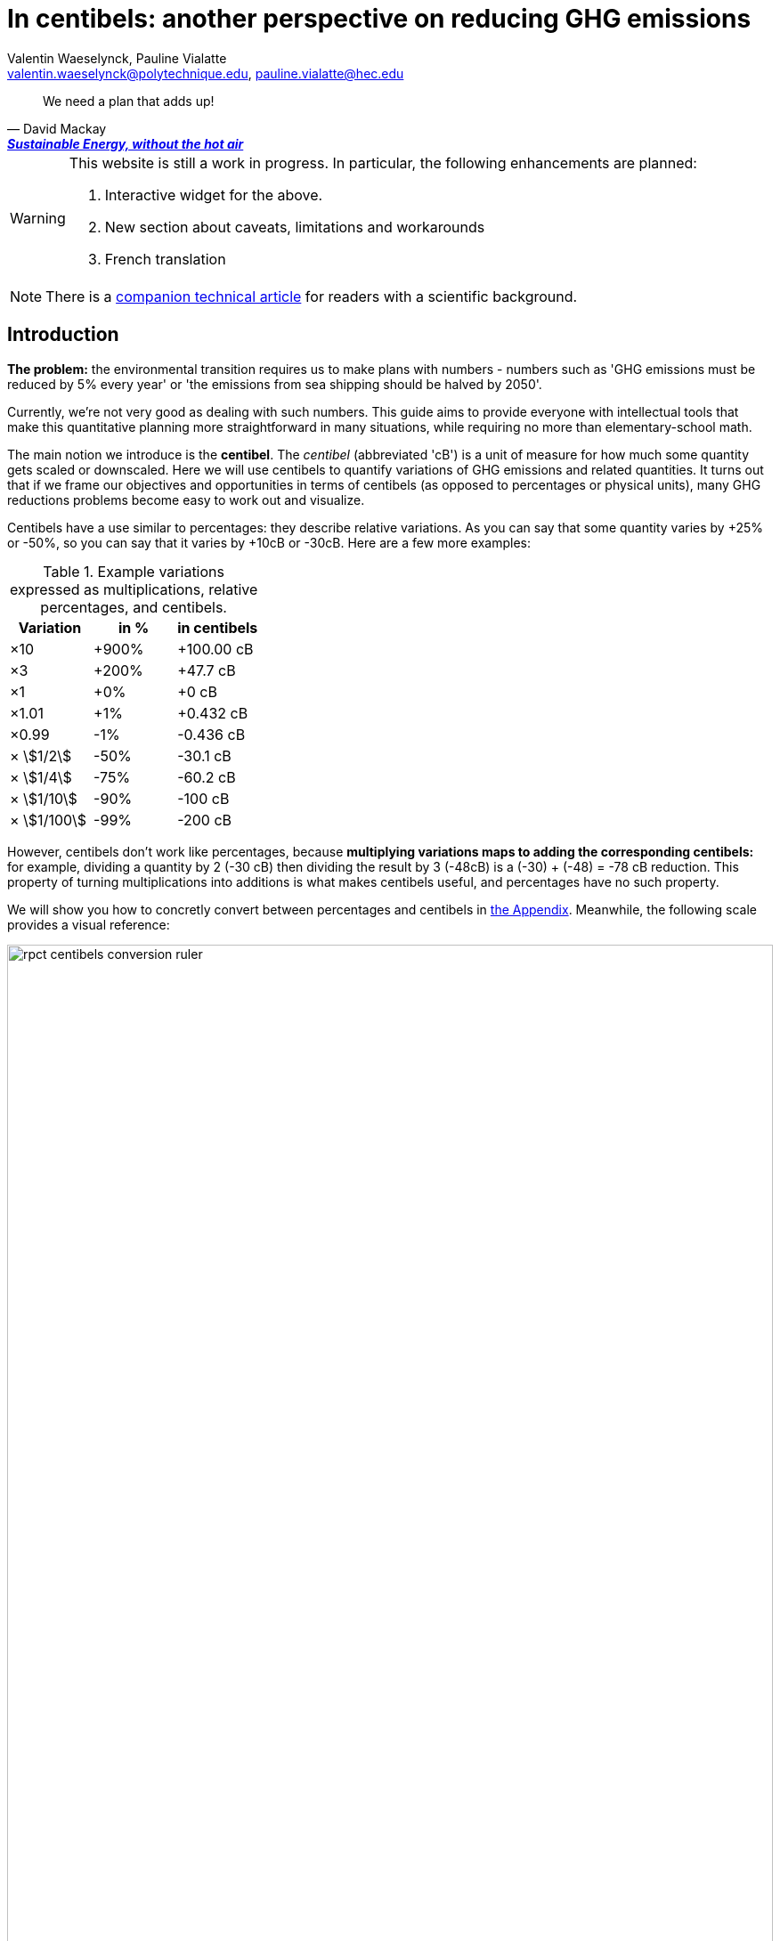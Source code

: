 :author: Valentin Waeselynck, Pauline Vialatte
:email: valentin.waeselynck@polytechnique.edu, pauline.vialatte@hec.edu
:man-linkstyle: blue R <>
:mansource: Asciidoctor
:manversion: 1.0
:manmanual: Asciidoctor
:icons: font
:imagesdir: ./img
:stem:
= In centibels: another perspective on reducing GHG emissions =

[quote,'David Mackay', 'https://www.withouthotair.com/[*Sustainable Energy, without the hot air*]']
____
We need a plan that adds up!
____

[WARNING]
====
This website is still a work in progress. In particular, the following enhancements are planned:

1. Interactive widget for the above.
1. New section about caveats, limitations and workarounds
1. French translation

====

[NOTE]
====
There is a link:centibels-logarithmic-representations-for-the-carbon-transition.html[companion technical article] for readers with a scientific background.
====


== Introduction

*The problem:* the environmental transition requires us to make plans with numbers - numbers such as 'GHG emissions must be reduced by 5% every year' or 'the emissions from sea shipping should be halved by 2050'.

Currently, we're not very good as dealing with such numbers. This guide aims to provide everyone with intellectual tools that make this quantitative planning more straightforward in many situations, while requiring no more than elementary-school math.

The main notion we introduce is the *centibel*. The _centibel_ (abbreviated 'cB') is a unit of measure for how much some quantity gets scaled or downscaled. Here we will use centibels to quantify variations of GHG emissions and related quantities. It turns out that if we frame our objectives and opportunities in terms of centibels (as opposed to percentages or physical units), many GHG reductions problems become easy to work out and visualize.

Centibels have a use similar to percentages: they describe relative variations. As you can say that some quantity varies by +25% or -50%, so you can say that it varies by +10cB or -30cB. Here are a few more examples:

.Example variations expressed as multiplications, relative percentages, and centibels.
[cols=3*, options="header"]
|===
|Variation
|in %
|in centibels


|×10
|+900%
|+100.00 cB

|×3
|+200%
|+47.7 cB

|×1
|+0%
|+0 cB

|×1.01
|+1%
|+0.432 cB

|×0.99
|-1%
|-0.436 cB

|× asciimath:[1/2]
|-50%
|-30.1 cB

|× asciimath:[1/4]
|-75%
|-60.2 cB

|× asciimath:[1/10]
|-90%
|-100 cB

|× asciimath:[1/100]
|-99%
|-200 cB

|===


However, centibels don't work like percentages, because *multiplying variations maps to adding the corresponding centibels:* for example, dividing a quantity by 2 (-30 cB) then dividing the result by 3 (-48cB) is a (-30) + (-48) = -78 cB reduction. This property of turning multiplications into additions is what makes centibels useful, and percentages have no such property.


We will show you how to concretly convert between percentages and centibels in <<converting-to-from-centibels, the Appendix>>. Meanwhile, the following scale provides a visual reference:

image::rpct-centibels-conversion-ruler.svg[width=100%]

In addition, here are a few more useful reference points:

[TIP]
====
**RULES OF THUMB**

* **+30 cB** corresponds to a **multiplication by 2** (+100%)
* **-30 cB** corresponds to a **division by 2** (-50%)
* **-48 cB** corresponds to a **division by 3** (-66%)
* **-60 cB** corresponds to a **division by 4** (-75%)
* **-70 cB** corresponds to a **division by 5** (-80%)
* **-100 cB** corresponds to a **division by 10** (-90%)

====

A small amount of practice makes it much easier to convert between centibels and other representations; however, even that is not always needed. As we'll see, centibels can sometimes be used fruitfully without ever converting them to percentages or physical units, by expressing in the first place the inputs and outputs of the problem at hand in centibels, and letting intuition handle them as it would any other quantity.


== Problem: compounded reductions are misrepresented

FIXME


As an example, suppose that you're a regular meat eater, and want to reduce the GHG footprint of your diet footnote:[For more on food-related GHG emissions, see https://ourworldindata.org/environmental-impacts-of-food#co2-and-greenhouse-gas-emissions]. As is the case for many people, you realize that consuming beef accounts for most of that footprint, and so decide to reduce these beef-related GHG-emissions by a factor of 10 (therefore, a reduction of -90%, or equivalently -100 cB).

To achieve this objective, you have a spectrum of strategies:

. **sobriety approach:** eating meat 10 times less frequently;
. **efficiency approach:** replacing beef with meat that is 10 times less carbon-intensive, such as poultry or pork;
. a mix of the above 2 approaches.

With that in mind, the following chart displays several diet plans for reducing beef-related GHG emissions:

image::beef-diet-plans-bar-chart.svg[width=100%]

Note that the above chart is only possible _because_ we are framing the problem in centibels.

**_Efficiency or sobriety?_**

What must we do to reduce the climate footprint of meat? Should we produce it differently, or should we just eat less of it?

While environmental questions are often framed in such binary terms, the above figure shows us that there is in fact a continuum of possible responses, and gives us more precise answers than a vague _"well, we should do both"_.

[TIP]
====
**KEY TAKEWAY**

When emissions are decomposed into several factors, centibels measure emission reductions evenly across all factors.
====

Another common problem is that impressive progress in carbon efficiency can drive us to forget how much of the work must still be done by sobriety. In our example, replacing half of beef by poultry feels significant, but attaining our objective still requires eating meat 5 times less frequently footnote:[granted, the issue is exacerbated by the fact that our objective is an ambitious reduction by 10; unfortunately, such ambitious objectives are often required for the carbon transition.]. By using centibels, the above figure makes this reality obvious.


[TIP]
====
**KEY TAKEWAY**

Centibels make it easier to plan emissions reductions as a measured combination of efficiency gains and sobriety, rather than an unrealistic binary choice between efficiency and sobriety.

In particular, using centibels tends to reveal the following challenge: _even highly-impressive enhancements in efficiency can leave significant work to sobriety._

====


=== Diminishing returns

Continuing with our meat emissions example, suppose that you decide to reduce your meat consumption from 10 meat meals per week to only 1. You do so gradually, reducing at each month by 1 meat meal/week:

.An example diet schedule for reducing GHG emissions from meat consumption
[cols=3*, options="header"]
|===

|Month
|Meat meals per week
|Reduction from initial consumption

|January
|10
|-0%

|February
|9
|-10%

|March
|8
|-20%

|...
|...
|...

|September
|2
|-80%

|October
|1
|-90%

|November
|1
|-90%


|===

The September→October transition prevents exactly the same GHG emissions as the January→February transition: those of 1 meat meal per week, that is 10% of the initial emissions level.

Yet there is a sense in which the September→October transition is much harder than the January→February transition, because the former is a much more drastic reduction in the frequency of meat meals:

.Diminishing returns: reduction steps that have the same impact may have a different cost
[cols=4*, options="header"]
|===

|Transition
|from
|to
|gives up on

|January → February
|-0%
|-10%
|**1 in 10** meat meals

|September → October
|-80%
|-90%
|**1 in 2** meat meals


|===

In other words, in a -90% reduction trajectory, **eliminating the first 10% of emissions is usually much easier than eliminiting the last 10%.** This applies to a broad spectrum domains, especially when the reductions consist of improving the efficiency of some process. Centibels are effective at making obvious such differences in relative variations:

.When reducing emissions, the first 10% of progress are usually much less expensive than the last. Centibels naturally account for this reality.
image::cb-rcpt-jumps.svg[width=100%]


== Application: decomposing the reduction effort across factors

When GHG emission result from several compounded factors, using centibels makes it straightforward to reason about reducing them. This is illustrated in the following section by considering emissions from cement production.

=== Example: reducing emissions from cement

Assume that we want to reduce the CO₂ emissions from producing cement for construction : for example, we might aim to divide these emissions by 10 (-90%) on the long term, which corresponds exactly to a -100 cB target.

To model cement-production GHG emissions, we decompose them into the following factors:

1. **CO₂ intensity:** how much CO₂ is emitted from producing a ton of cement. (in tCO₂eq/t)
  - _**Influenced by:** production technology._
1. **Construction density:** how much cement we use per building area (in t/m²).
  - _**Influenced by:** architectural design._
1. **Usage:** how much we build (in m²).
  - _**Influenced by:** housing policies, lifestyle choices._

To be more explicit: in this model, CO₂ emissions are given by the following formula:

[latexmath]
++++
\text{CO₂ emissions} = \text{CO₂ intensity} \times \text{Construction density} \times \text{Usage}
++++

When using centibels, the above equation turns in to the 'budget problem' of splitting the -100cB reduction across our 3 factors. The following chart provides an example:

[#cement-economy-centibels]
.How various reduction actions might be combined to lower CO₂ emissions from cement (numbers chosen arbitrarily).
image::cement-economy-centibels.svg[width=100%]

[TIP]
====
**KEY TAKEWAY**

When expressed in centibels, emissions reduction objectives become a 'budget' problem: how many centibels are contributed by each factor.

This is not possible with percentages or tCO₂eq, because the reductions on individual factors are compounded.
====



== Application: emissions reduction pathways

The previous section discussed allocating emissions reduction efforts over several factors. This one discusses allocating them over _time_, that is planning **_emissions reduction pathways_**. Here again, framing the problem in centibels can make it more workable.

[]
====

*Case study:* To have a good chance of limiting global warming to less than +2°C, we decide starting from now to *reduce GHG emissions at a rate of -6.4% every year.*

_By how much will we have reduced GHG emissions in 10 years?_

====

Most people will either tell you that they don't know, or give the instinctive but incorrect answer of -64%. Those few who can find the correct formula of latexmath:[100 \times \left(1 - \left(1 - \frac{6.4}{100}\right)^{10}\right)] probably cannot compute it off the top of their heads. The fundamental issue here is that successive applications of percentages is tricky.

On the other hand, if we frame our objective as

[]
====
_We will reduce our GHG emissions by -2.89 cB/year_
====

anyone can tell that in 10 years, we will have reduced them by -28.9cB, from which you can quickly translate it to a -49% reduction. *In centibels, the correct calculation is the intuitive one.*



The advantage of centibels is even more evident when we reverse the problem:

[]
====
_If we aim for -48% GHG emissions in 10 years, by what fraction must we reduce them each year?_
====

At this point, only the scientifically trained have a chance of finding the correct formula of latexmath:[100 \times \left(1 - \left(1 - \frac{48}{100}\right)^{\frac{1}{10}}\right)]. On the other hand, if I tell you that we aim for -28.4 cB in 10 years, you can easily tell that this translates to a reduction of -2.84 cB/year.


[TIP]
====
**KEY TAKEWAY**

Successive applications of percentages are arithmetically hard. Most people get them wrong.

In contrast, for same purpose, centibels require only basic additions and subtractions, the kind of which we use for everyday accounting.
====




=== How many centibels per year? ===

We mentioned a 'speed of decline' of GHG emissions of -2.89 cB/year. This section explains how to compute such a number.

At the time of writing, it is estimated that the world has a remaining https://www.theguardian.com/environment/datablog/2017/jan/19/carbon-countdown-clock-how-much-of-the-worlds-carbon-budget-have-we-spent['emissions budget'] of 646 GtCO2e to stay below +2°C of global warming.

Emissions reduction pathways are designed so as to not emit more than this 646 GtCO2e threshold in the future: the 'speed of decline' is computed accordingly, depending on when we start reducing emissions (the more we delay, the faster we will have to reduce emissions). The mathematics of the problem are too involved to derive here, but they yield the following rule:

[]
====
**Working out the required 'speed of decline' of GHG emissions, in cB/year**:

1. If we kept our current yearly emissions of https://www.globalcarbonproject.org/carbonbudget/19/presentation.htm[42.1 GtCO2e/year], we would have exhausted our 646 GtCO2e carbon budget in 2036. **Let's call 2036 the _Pivot Year_** for global emissions.
2. **Constraint:** we must have reduced emissions by **-43.4 cB at the Pivot Year.** (-63.2%)footnote:[Note to scientists: -43.3 cB corresponds to a division by the mathematical constant e = 2.71828...]
====

So if we started reducing in 2021, this would mean a reduction of -43.4 cB in 15 years, i.e -2.89 cB/year (-6.45% every year).

If we delayed by 5 years and started reducing in 2026, this would be a much more challenging -4.34 cB/year (-9.52% every year).

image::exp-decay-global-pathways.svg[width=100%]

[TIP]
====
**KEY TAKEWAY**

Exponential-decay pathways, one of the most commonly used type of trajectories for communicating about emissions reduction, are easy to reason about in centibels: we remove the same number of centibels every year.

Thanks to the _"-43.3 cB at Pivot Year" rule,_ it's easy to keep track of the rate at which to reduce emissions (and how it grows as we delay).

====

[WARNING]
.The specific shape of the pathway is critical
====
The above 'target' of -43.4 cB only applies to 'constant centibels speed' reduction pathways (which consist of reducing emissions by the same numbers of centibels every year - known in the scientific community as _exponential decay pathways_). If the curve of our emissions doesn't follow rigourously this specific shape, especially in early years, this rule no longer works.

For example, in order to account for 'inertia' in yearly emissions, another approach is to plan reductions not at 'constant centibels speed', but at 'constant centibels _acceleration_': emissions then follow a 'half-bell curve' with a slower decline in early years and a more brutal 'landing' in late years. In this case, the Pivot Year target is -34.1 cBfootnote:[Note to scientists: -34.1 cB corresponds to a division by the mathematical constant latexmath:[e^{\frac{\pi}{4}}]]; starting the reductions in 2021 would then require an 'acceleration' of -0.303 cB/year².
====

[WARNING]
.Emissions budgets may vary by country or sector
====
FIXME
====

[WARNING]
.Negative emissions
====
FIXME
====


== Application: the Kaya equation ==

The Kaya equation describes the GHG emissions of a society by decomposing them into the following 4 factors:

[latexmath]
++++
\text{GHG} = \frac{\text{GHG}}{E} \times \frac{E}{\text{GDP}} \times \frac{\text{GDP}}{\text{Pop}} \times \text{Pop}
++++

The factors are:

* latexmath:[\text{Pop}] : the *population size* (in persons)
* latexmath:[\frac{\text{GDP}}{\text{Pop}}] : the *GDP per capita* (in $/person)
  - can be loosely interpreted as the average "standard of living" (how much economic production each person enjoys on average), with important caveats in said interpretation.
* latexmath:[\frac{E}{\text{GDP}}] : the *energy intensity of economic production* (in kWh/$)
  - in English: how much energy is needed to produce $1 of added value (on average).
* latexmath:[\frac{\text{GHG}}{E}] : the *carbon content of energy* (in gCO₂eq/kWh)
  - in English: how much CO₂ is emitted when consuming 1kWh of energy (on average).


Because the Kaya equation is a multiplicative chain, we can gain insights by discussing it in terms of centibels. Concretely, if we aim to reduce GHG emissions at a pace of -2.89 cB/year, then all 4 factors must vary each such that their variations sum to -2.89 cB/year.

Importantly, if some of the 4 factors are _increasing_ rather than decreasing, then they play adversarially to reducing GHG emissions, adding to the burden on the other factors.

For example, if GDP per capita increases by +1 cB/year, then the burden of reduction on the other 3 factors is now -3.89 cB/year. Likewise, a growing population adds to the challenge of reducing GHG emissions. This is illustrated in the following figure:

.Demographic and economic growth add to the speed requirements for the decarbonization of the economy
image::kaya-cB-degrowth.svg[]

Today, when discussing the environmental transition, the first two factors get most of the attention. For example, replacing fossil fuels with renewable or nuclear energy sources reduces latexmath:[\frac{\text{GHG}}{E}]. Likewise, making our economy more _energy-efficient_ (for example: replacing air travel with train travel, enhancing the fuel economy of cars, replacing radiators with heat pumps, or redirecting our leisure expenses from watching online video to reading books) reduces latexmath:[\frac{E}{\text{GDP}}].

You might think that achieving a fast pace of reduction on latexmath:[\frac{\text{GHG}}{E}] is easy, thanks to renewable energy sources: after all, the carbon content of wind electricity is a good -100 cB below that of coal, even when accounting for storage. But this analysis overlooks the following issues:

. Electricity production only accounts for about 40% of GHG emissions, and electrifying the other energy uses is much more work than just replacing power plants.
. The sheer scale of the electicity production to substitute is challenging in itself, posing in particular difficulties of material supply.
. About 30% of GHG emissions are not related to energy consumption at all (in particular from agriculture, as well as the cement and metallurgy industries).

Can we do something about latexmath:[\frac{E}{\text{GDP}}], i.e make our economies less energy-intensive? To some extent, we're already doing it: for example, https://ourworldindata.org/grapher/energy-intensity-of-economies[some estimations] show that latexmath:[\frac{E}{\text{GDP}}] has decreased at a pace of -0.8 cB/year from 2005 to 2015 at the global levelfootnote:[Some countries have sustained much faster reductions of latexmath:[\frac{E}{\text{GDP}}]; unfortunately, this often doesn't point us towards any sustainable direction, because these achievements are made possible by energy trade. For instance, from 1998 to 2008, Norway has decreased its latexmath:[\frac{E}{\text{GDP}}] at an impressive pace of -3.5 cB/year... mostly thanks to growing North sea oil exports, while their territorial energy consumption remained constant.].

People and governments tend to have strong feelings about demographic policies and economic growth; we will not debate here what objectives are acceptable regarding these factors, but it's important not to forget that they exist and can exert strong influence on GHG emissions, for better or for worse.


== Application: tackling more advanced emissions models

Some situations demand more sophisticated emissions models than an elementary multiplication of factors, because some of the factors have to be raised to a certain power. These emissions models, known as _power laws_, are typically not discussed outside of technical circles, due to their relative mathematical sophistication. As we'll see, using centibels can make it easier to reason about such models.


=== Example: saving fuel on cargo ships

[]
====
You might have heard that a cargo ship consumes *less fuel when it goes more slowly*, which reduces GHG emissions.

However, reducing the speed of a cargo ship also reduces the _throughput_ at which it delivers goods, and so reducing speed will *increase the number of cargo ships at sea,* which increases GHG emissions.

_Can we tell which effect will win out? **Can we reduce GHG emissions by changing the speed of cargo ships?**_
====

We have the following *formulas for transportation throughput and GHG emissions:*

[latexmath]
++++
\text{transportation throughput} = A \times \text{fleet size} \times \text{ship speed}
++++


[latexmath]
++++
\text{GHG emissions} = B \times \text{fleet size} \times (\text{ship speed})^3
++++

in which latexmath:[A] and latexmath:[B] are constants which won't matter to us here.

From these formulas, any engineer can give you the following elements:

1. Increasing fleet size by +1 cB will *increase both throughput and GHG emissions by +1 cB*
2. Decreasing ship speed by -1 cB will *decrease throughput by -1 cB and GHG emissions by -3 cB*

From here, you can deduce that _**by trading -1 cB in ship speed for +1 cB in fleet size, you keep the same transportation throughput, while reducing GHG emissions by +1 -3 = -2 cB.**_

.How variations in ship speed and fleet size affect transportation throughput and GHG emissions.
[cols=3*, options="header"]
|===
|Action
|Impact on throughput
|Impact on GHG emissions

|-1 cB speed
|-1 cB
|-3 cB

|+1 cB fleet size
|+1 cB
|+1 cB

|**Both actions**
|**+0 cB**
|**-2 cB**
|===

So the answer is: _yes_, reducing ship speed does reduce GHG emissions in spite of the increase in fleet size (hurray!). Notice that by framing the situation in terms of centibels, we made this opportunity easy to spot and work out.

For example, you can verify that a -10cB reduction in speed compensated by a +10cB increase in fleet size would translate to -20.6% in ship speed, +25.9% in fleet size, and -36.9% in GHG emissions from fuel consumption. In addition, compounding this approach with a _sobriety_ policy, we might not compensate all the way to +10cB in fleet size, in which case the GHG emissions would be even more reduced.

Of course, such a change would have drawbacks: for example personel costs would increase and sea voyages would last longer. But this is typically the sort of tradeoffs to be considered for the environmental transition.


[TIP]
====
**KEY TAKEWAY**

In some situations, the impact of reduction actions can become much easier to work out when quantifying them in centibels.
====



////
=== Example: reducing emissions from driving cars

*Case study:* suppose we want to reduce the GHG emissions from driving individual cars.

On the long term, we want to divide said emissions by 10 (-90%), which corresponds exactly to a -100cB variation.

Following https://www.withouthotair.com/cA/page_254.shtml[MacKay], we model the problem by decomposing the car-driving emissions into the following **factors:**

1. **Engine carbon intensity:** how much CO₂ the engine emits per energy delivered. (in teqCO₂/kWh)
  - _**Influenced by:** engine technology, fuel production._
1. **Distance-wise displaced mass:** how much matter is set into motion per mile traveled (in ton/mile), through car acceleration or air resistance.
  - _**Influenced by:** vehicle weight, aerodynamic profile, distance between stops._
1. **Energy per displaced mass:** how much kinetic energy is spent per ton of displaced mass (in kWh/ton).
  - _**Influenced by:** driving speed._
1. **Usage:** how much we drive (in miles).
  - _**Influenced by:** lifestyle._

Importantly, as we make enhancements to reduce each factor, _**the effects multiply.**_ This might sound like good news, but it usually works to our disappointment: for example, if we reduced by 20% each of the 4 above-mentioned factors, the result would no be a -80% reduction of CO₂ emissions, but a more modest -59%, which would leave twice as much residual emissions.

When we frame the situation _**in centibels, these multiplications become additions,**_ which are easier to reason about and visualize. As an example, the following chart uses this fact to show how various reduction actions might contribute to lowering car-driving emissions:

[#cars-economy-centibels]
.How various reduction actions might be combined to lowering car-driving emissions (numbers chosen arbitrarily).
image::cars-economy-centibels.svg[]
////


[[converting-to-from-centibels]]
== Appendix: converting to / from centibels

Denoting latexmath:[p] the relative percentage (e.g -75%), latexmath:[s] the corresponding scaling factor (e.g latexmath:[\times \frac{1}{4}]), and latexmath:[c] the corresponding centibels (e.g -60.2 cB), we have the following *conversion formulas*:


[latexmath]
++++
s = 1 + \frac{p}{100}
++++

[latexmath]
++++
c = 100 \times \log(s)
++++

[latexmath]
++++
s = 10 ^{\frac{c}{100}}
++++

[latexmath]
++++
p = 100 \times (s - 1)
++++

Note that the first and last formulas are merely reminders about what relative percentages mean.

Here are screenshots of converting between centibels and relative percentages on the calculator app of an Android phone:

.A -17% variation translates to -8.09 cB.
image::example-computing-rcpt-to-cB.png[]

.A -38 cB variation translates to -58.3%.
image::example-computing-cB-to-rpct.png[]

Note that some computations involve a latexmath:[\log] function (pronounce: "logarithm"). There exist several logarithm functions; to make sure you're using the correct onefootnote:[known as the _base-10 logarithm_.], verify that latexmath:[\log(10) = 1].
